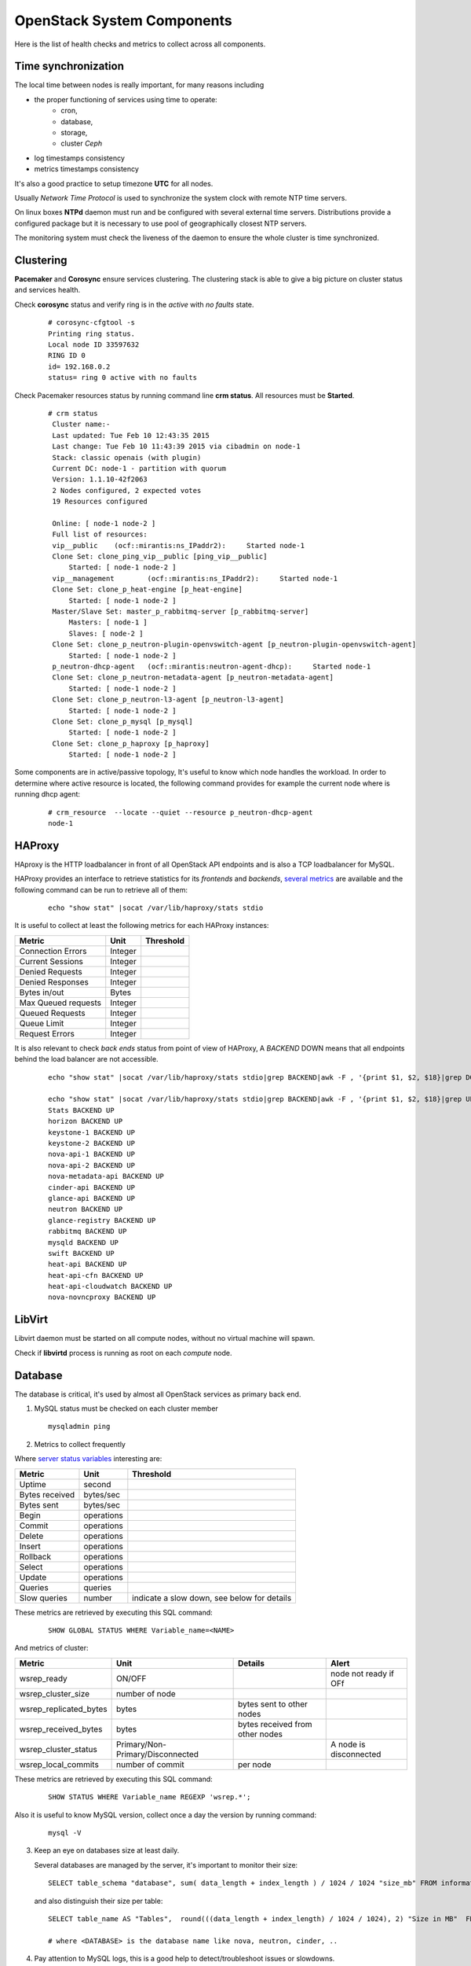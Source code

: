 .. _Monitoring-system-components:

OpenStack System Components
===========================

Here is the list of health checks and metrics to collect across all components.

Time synchronization
--------------------

The local time between nodes is really important, for many reasons including

- the proper functioning of services using time to operate:
   - cron,
   - database,
   - storage,
   - cluster *Ceph*
- log timestamps consistency
- metrics timestamps consistency

It's also a good practice to setup timezone **UTC** for all nodes.

Usually *Network Time Protocol* is used to synchronize the system clock
with remote NTP time servers.

On linux boxes **NTPd** daemon must run and be configured with several external
time servers.
Distributions provide a configured package but it is necessary to
use pool of geographically closest NTP servers.

The monitoring system must check the liveness of the daemon to ensure
the whole cluster is time synchronized.

Clustering
----------

**Pacemaker** and **Corosync** ensure services clustering.
The clustering stack is able to give a big picture on cluster status and services health.


Check **corosync** status and verify ring is in the *active* with *no faults* state.

   ::

     # corosync-cfgtool -s
     Printing ring status.
     Local node ID 33597632
     RING ID 0
     id= 192.168.0.2
     status= ring 0 active with no faults

Check Pacemaker resources status by running command line **crm status**.
All resources must be **Started**.

   ::

     # crm status
      Cluster name:-
      Last updated: Tue Feb 10 12:43:35 2015
      Last change: Tue Feb 10 11:43:39 2015 via cibadmin on node-1
      Stack: classic openais (with plugin)
      Current DC: node-1 - partition with quorum
      Version: 1.1.10-42f2063
      2 Nodes configured, 2 expected votes
      19 Resources configured

      Online: [ node-1 node-2 ]
      Full list of resources:
      vip__public    (ocf::mirantis:ns_IPaddr2):     Started node-1
      Clone Set: clone_ping_vip__public [ping_vip__public]
          Started: [ node-1 node-2 ]
      vip__management        (ocf::mirantis:ns_IPaddr2):     Started node-1
      Clone Set: clone_p_heat-engine [p_heat-engine]
          Started: [ node-1 node-2 ]
      Master/Slave Set: master_p_rabbitmq-server [p_rabbitmq-server]
          Masters: [ node-1 ]
          Slaves: [ node-2 ]
      Clone Set: clone_p_neutron-plugin-openvswitch-agent [p_neutron-plugin-openvswitch-agent]
          Started: [ node-1 node-2 ]
      p_neutron-dhcp-agent   (ocf::mirantis:neutron-agent-dhcp):     Started node-1
      Clone Set: clone_p_neutron-metadata-agent [p_neutron-metadata-agent]
          Started: [ node-1 node-2 ]
      Clone Set: clone_p_neutron-l3-agent [p_neutron-l3-agent]
          Started: [ node-1 node-2 ]
      Clone Set: clone_p_mysql [p_mysql]
          Started: [ node-1 node-2 ]
      Clone Set: clone_p_haproxy [p_haproxy]
          Started: [ node-1 node-2 ]

Some components are in active/passive topology,
It's useful to know which node handles the workload.
In order to determine where active resource is located,
the following command provides for example the current node where
is running dhcp agent:

  ::

    # crm_resource  --locate --quiet --resource p_neutron-dhcp-agent
    node-1


HAProxy
-------

HAproxy is the HTTP loadbalancer in front of all OpenStack API endpoints
and is also a TCP loadbalancer for MySQL.

HAProxy provides an interface to retrieve statistics for its *frontends* and *backends*,
`several metrics`_ are available and the following command can be run to retrieve all
of them:

   ::

    echo "show stat" |socat /var/lib/haproxy/stats stdio

It is useful to collect at least the following metrics for each HAProxy instances:

+---------------------+---------+-----------+
| Metric              | Unit    | Threshold |
+=====================+=========+===========+
| Connection Errors   | Integer |           |
+---------------------+---------+-----------+
| Current Sessions    | Integer |           |
+---------------------+---------+-----------+
| Denied Requests     | Integer |           |
+---------------------+---------+-----------+
| Denied Responses    | Integer |           |
+---------------------+---------+-----------+
| Bytes in/out        | Bytes   |           |
+---------------------+---------+-----------+
| Max Queued requests | Integer |           |
+---------------------+---------+-----------+
| Queued Requests     | Integer |           |
+---------------------+---------+-----------+
| Queue Limit         | Integer |           |
+---------------------+---------+-----------+
| Request Errors      | Integer |           |
+---------------------+---------+-----------+

It is also relevant to check *back ends* status from point of view of HAProxy,
A *BACKEND* DOWN means that all endpoints behind the load balancer are not accessible.

   ::

     echo "show stat" |socat /var/lib/haproxy/stats stdio|grep BACKEND|awk -F , '{print $1, $2, $18}|grep DOWN'

     echo "show stat" |socat /var/lib/haproxy/stats stdio|grep BACKEND|awk -F , '{print $1, $2, $18}|grep UP'
     Stats BACKEND UP
     horizon BACKEND UP
     keystone-1 BACKEND UP
     keystone-2 BACKEND UP
     nova-api-1 BACKEND UP
     nova-api-2 BACKEND UP
     nova-metadata-api BACKEND UP
     cinder-api BACKEND UP
     glance-api BACKEND UP
     neutron BACKEND UP
     glance-registry BACKEND UP
     rabbitmq BACKEND UP
     mysqld BACKEND UP
     swift BACKEND UP
     heat-api BACKEND UP
     heat-api-cfn BACKEND UP
     heat-api-cloudwatch BACKEND UP
     nova-novncproxy BACKEND UP

.. _several metrics: http://cbonte.github.io/haproxy-dconv/configuration-1.5.html#9


LibVirt
-------

Libvirt daemon must be started on all compute nodes, without no virtual machine will spawn.

Check if **libvirtd** process is running as root on each *compute* node.

Database
--------

The database is critical, it's used by almost all OpenStack services as primary back end.

1. MySQL status must be checked on each cluster member

   ::

     mysqladmin ping

2. Metrics to collect frequently

Where `server status variables`_ interesting are:

+---------------------+----------------+--------------------------------------------------+
| Metric              | Unit           | Threshold                                        |
+=====================+================+==================================================+
| Uptime              | second         |                                                  |
+---------------------+----------------+--------------------------------------------------+
| Bytes received      | bytes/sec      |                                                  |
+---------------------+----------------+--------------------------------------------------+
| Bytes sent          | bytes/sec      |                                                  |
+---------------------+----------------+--------------------------------------------------+
| Begin               | operations     |                                                  |
+---------------------+----------------+--------------------------------------------------+
| Commit              | operations     |                                                  |
+---------------------+----------------+--------------------------------------------------+
| Delete              | operations     |                                                  |
+---------------------+----------------+--------------------------------------------------+
| Insert              | operations     |                                                  |
+---------------------+----------------+--------------------------------------------------+
| Rollback            | operations     |                                                  |
+---------------------+----------------+--------------------------------------------------+
| Select              | operations     |                                                  |
+---------------------+----------------+--------------------------------------------------+
| Update              | operations     |                                                  |
+---------------------+----------------+--------------------------------------------------+
| Queries             | queries        |                                                  |
+---------------------+----------------+--------------------------------------------------+
| Slow queries        | number         | indicate a slow down, see below for details      |
+---------------------+----------------+--------------------------------------------------+

These metrics are retrieved by executing this SQL command:

  ::

    SHOW GLOBAL STATUS WHERE Variable_name=<NAME>

And metrics of cluster:

+------------------------+--------------------------+---------------------------+--------------------+
| Metric                 | Unit                     | Details                   | Alert              |
+========================+==========================+===========================+====================+
| wsrep_ready            | ON/OFF                   |                           | node not ready if  |
|                        |                          |                           | OFf                |
+------------------------+--------------------------+---------------------------+--------------------+
| wsrep_cluster_size     | number of node           |                           |                    |
+------------------------+--------------------------+---------------------------+--------------------+
| wsrep_replicated_bytes | bytes                    | bytes sent to other nodes |                    |
+------------------------+--------------------------+---------------------------+--------------------+
| wsrep_received_bytes   | bytes                    | bytes received from other |                    |
|                        |                          | nodes                     |                    |
+------------------------+--------------------------+---------------------------+--------------------+
| wsrep_cluster_status   | Primary/Non-             |                           | A node is          |
|                        | Primary/Disconnected     |                           | disconnected       |
+------------------------+--------------------------+---------------------------+--------------------+
| wsrep_local_commits    | number of commit         | per node                  |                    |
+------------------------+--------------------------+---------------------------+--------------------+

These metrics are retrieved by executing this SQL command:

  ::

    SHOW STATUS WHERE Variable_name REGEXP 'wsrep.*';


Also it is useful to know MySQL version, collect once a day the version by running command:

  ::

    mysql -V

3. Keep an eye on databases size at least daily.

   Several databases are managed by the server, it's important to monitor their size:

   ::

    SELECT table_schema "database", sum( data_length + index_length ) / 1024 / 1024 "size_mb" FROM information_schema.TABLES GROUP BY table_schema order by 2 desc;

   and also distinguish their size per table:

  ::

    SELECT table_name AS "Tables",  round(((data_length + index_length) / 1024 / 1024), 2) "Size in MB"  FROM information_schema.TABLES  WHERE table_schema = "<DATABASE>" ORDER BY (data_length + index_length) DESC;

    # where <DATABASE> is the database name like nova, neutron, cinder, ..

4. Pay attention to MySQL logs, this is a good help to detect/troubleshoot issues or slowdowns.

   Monitor error logs, */var/log/mysqld.log*.

   And activate slow queries log with parameters *slow_query_log=1*, *long_query_time=5*,
   and *slow_query_log_file=<filename>*

   .. _server status variables: http://dev.mysql.com/doc/refman/5.6/en/server-status-variables.html

RabbitMQ
---------

All OpenStack services depend on the message queue server to communicate and
distribute the workload and notifications are emited over this
same wire.
It's critical to monitor the health and the usage of this component.

Also, RabbitMQ is deployed in cluster_ with `highly available queues`_,
it is necessary to pay attention to specific metrics related to.

.. note:: In order to enable monitoring of RabbitMQ, the `management plugin`_
          must be installed to expose a rest API.
          Ideally a dedicated user with tag *monitoring* must be used.

checks
``````

+---------------+--------------------------------------------------------------------+--------------------------+-----------------------------------------+
| Check         | Details                                                            | Warning                  | Critical                                |
+===============+====================================================================+==========================+=========================================+
| processes     | **epmd** and **beam** are running on all *controller* nodes        | check failed on one node | no process are running across all nodes |
+---------------+--------------------------------------------------------------------+--------------------------+-----------------------------------------+
| TCP port open | 4369, 41055, 5673, 15672 (management port used to monitor servers) | check failed on one node | check failed on all nodes               |
+---------------+--------------------------------------------------------------------+--------------------------+-----------------------------------------+

Cluster status:

+--------------------------+-------------------------------------------+--------------------+------------------+
| Check                    | Details                                   | Warning            | Critical         |
+==========================+===========================================+====================+==================+
| unmirror queues          | within response from ressource */queues*, |                    |                  |
|                          | check for each queue with **x-ha-policy** |                    |                  |
|                          | *arguments* that                          |                    |                  |
|                          | **synchronised_slave_nodes** is more than |                    |                  |
|                          | 0                                         |                    |                  |
+--------------------------+-------------------------------------------+--------------------+------------------+
| missing nodes in cluster | check the **running** status for each     | one node is not    | all node are not |
|                          | nodes, accessible within the response     | running            | in running state |
|                          | from resource */nodes*                    |                    |                  |
+--------------------------+-------------------------------------------+--------------------+------------------+
| Number of queues without | the number of consumers is directly       |                    |                  |
| consumer                 | accessible within the response from       |                    |                  |
|                          | resources */queues/<name>*                |                    |                  |
+--------------------------+-------------------------------------------+--------------------+------------------+

metrics
```````
Collect these metrics

+-----------------------------------+--------+-------------------------------------------+
| Metric                            | Unit   | Threshold                                 |
+===================================+========+===========================================+
| number of nodes in cluster        | Number |                                           |
+-----------------------------------+--------+-------------------------------------------+
| Number of missing nodes           | Number | should be considered, depending of the    |
|                                   |        | cluster state                             |
+-----------------------------------+--------+-------------------------------------------+
| Number of connections             | Number |                                           |
+-----------------------------------+--------+-------------------------------------------+
| Number of exchanges               | Number | zero exchanges is disturbing              |
+-----------------------------------+--------+-------------------------------------------+
| Number of queues                  | Number | zero queue is disturbing                  |
+-----------------------------------+--------+-------------------------------------------+
| Number of ready messages          | Number | high value could indicate a lack of       |
|                                   |        | consumer(s)                               |
+-----------------------------------+--------+-------------------------------------------+
| Number of unacknowledged messages | Number |                                           |
+-----------------------------------+--------+-------------------------------------------+
| Number of uncommitted messages    | Number |                                           |
+-----------------------------------+--------+-------------------------------------------+
| Number of partitions              | Number |                                           |
+-----------------------------------+--------+-------------------------------------------+

Also metrics per queue

+------------------------------+--------+-------------------------+
| Metric                       | Unit   | Threshold               |
+==============================+========+=========================+
| Number of messages           | Number | high value indicate a   |
|                              |        | lack of consumer        |
+------------------------------+--------+-------------------------+
| Number of published messages | Number |                         |
+------------------------------+--------+-------------------------+
| Number of delivered messages | Number |                         |
+------------------------------+--------+-------------------------+
| Number of acked messages     | Number |                         |
+------------------------------+--------+-------------------------+
| Number of memory used        | Number |                         |
+------------------------------+--------+-------------------------+

.. _management plugin: https://www.rabbitmq.com/management.html
.. _cluster: https://www.rabbitmq.com/clustering.html
.. _highly available queues: https://www.rabbitmq.com/ha.html

logs
````
Logs are by default in */var/log/rabbitmq/*.

Open vSwitch
------------

*Open vSwitch* component is the heart of tenant networks, hence the need to monitor it
by checking if processes **ovsdb-server** and **ovs-vswitchd** are running on all nodes.

Also it's good to keep an eye on number of dropped and errors packets per interface.

   ::

      # ovs-vsctl get Interface br-tun statistics
      {collisions=0,
      rx_bytes=648,
      rx_crc_err=0,
      rx_dropped=0,
      rx_errors=0,
      rx_frame_err=0,
      rx_over_err=0,
      rx_packets=8,
      tx_bytes=0,
      tx_dropped=0,
      tx_errors=0,
      tx_packets=0}

Memcached
---------

Memcache is used by *Keystone* service to store tokens.
The availability and health of memcache is critical for all users operations since
this in-memory storage server is part of all authentification requests to
access OpenStack services.

First step is to check if process **memcached** is running and is listening
on TCP port **11211** on all *controller* nodes.

Memcache statistics can be retrieved by command:

  ::

    echo -e "stats\nquit" | nc 127.0.0.1 11211 | grep "STAT"

Refere to the `memcached documentation <https://github.com/memcached/memcached/blob/master/doc/protocol.txt>`_
for the complete list of stats available, below a selected list of metrics:

+-------------------+---------------------------------------------+------------------------------------------+
| Metric            | Unit                                        | Threshold                                |
+===================+=============================================+==========================================+
| uptime            | second                                      |                                          |
+-------------------+---------------------------------------------+------------------------------------------+
| version           |                                             |                                          |
+-------------------+---------------------------------------------+------------------------------------------+
| curr_item         | item                                        |                                          |
+-------------------+---------------------------------------------+------------------------------------------+
| total_item        | item                                        |                                          |
+-------------------+---------------------------------------------+------------------------------------------+
| cmd_get           | number of get                               |                                          |
+-------------------+---------------------------------------------+------------------------------------------+
| cmd_set           | number of set                               |                                          |
+-------------------+---------------------------------------------+------------------------------------------+
| get_hits          | number of hits                              |                                          |
+-------------------+---------------------------------------------+------------------------------------------+
| get_misses        | number of get misses                        |                                          |
+-------------------+---------------------------------------------+------------------------------------------+
| curr_connections  | connection                                  |                                          |
+-------------------+---------------------------------------------+------------------------------------------+
| total_connections | connection                                  |                                          |
+-------------------+---------------------------------------------+------------------------------------------+
| evictions         | number of valid items removed from cache to | should never happen, require to increase |
|                   | free memory for new items                   | memory size                              |
+-------------------+---------------------------------------------+------------------------------------------+
| bytes_read        | bytes                                       |                                          |
+-------------------+---------------------------------------------+------------------------------------------+
| bytes_written     | bytes                                       |                                          |
+-------------------+---------------------------------------------+------------------------------------------+
| limit_maxbytes    | max bytes to use for storage                |                                          |
+-------------------+---------------------------------------------+------------------------------------------+
| threads           | threads                                     |                                          |
+-------------------+---------------------------------------------+------------------------------------------+
| conn_yields       | connection yield                            | if >0 consider increase connection limit |
+-------------------+---------------------------------------------+------------------------------------------+
| maxbytes          | bytes                                       |                                          |
+-------------------+---------------------------------------------+------------------------------------------+
| maxconns          | connection                                  |                                          |
+-------------------+---------------------------------------------+------------------------------------------+
| number            | item                                        |                                          |
+-------------------+---------------------------------------------+------------------------------------------+
| evicted           | item                                        |                                          |
+-------------------+---------------------------------------------+------------------------------------------+
| outofmemory       | hits                                        | unable to store item should never happen |
+-------------------+---------------------------------------------+------------------------------------------+

Log is generally located here */var/log/memcached.log*
